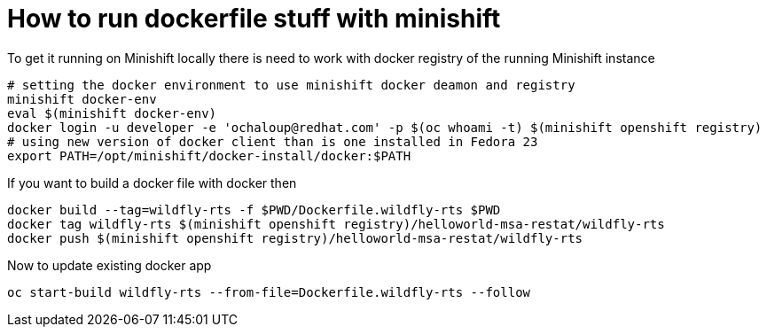 = How to run dockerfile stuff with minishift

To get it running on Minishift locally there is need to work with docker registry of the running Minishift instance

```
# setting the docker environment to use minishift docker deamon and registry
minishift docker-env
eval $(minishift docker-env)
docker login -u developer -e 'ochaloup@redhat.com' -p $(oc whoami -t) $(minishift openshift registry)
# using new version of docker client than is one installed in Fedora 23
export PATH=/opt/minishift/docker-install/docker:$PATH
```

If you want to build a docker file with docker then

```
docker build --tag=wildfly-rts -f $PWD/Dockerfile.wildfly-rts $PWD
docker tag wildfly-rts $(minishift openshift registry)/helloworld-msa-restat/wildfly-rts
docker push $(minishift openshift registry)/helloworld-msa-restat/wildfly-rts
```

Now to update existing docker app 

```
oc start-build wildfly-rts --from-file=Dockerfile.wildfly-rts --follow
```
